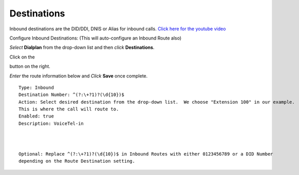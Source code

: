 #############
Destinations
#############




Inbound destinations are the DID/DDI, DNIS or Alias for inbound calls. `Click here for the youtube video`_



Configure Inbound Destinations: (This will auto-configure an Inbound Route also)

*Select* **Dialplan** from the drop-down list and then *click* **Destinations**. 

.. image:: ../_static/images/fusionpbx_inboundd.jpg
        :scale: 85%

Click on the

.. image:: ../_static/images/plus.png
        :scale: 85%

button on the right. 

.. image:: ../_static/images/fusionpbx_inboundd1.jpg
        :scale: 85%

*Enter* the route information below and *Click* **Save** once complete.

.. image:: ../_static/images/fusionpbx_inboundd2.jpg
        :scale: 85%

::

 Type: Inbound
 Destination Number: ^(?:\+?1)?(\d{10})$
 Action: Select desired destination from the drop-down list.  We choose "Extension 100" in our example.
 This is where the call will route to.
 Enabled: true
 Description: VoiceTel-in
 
|
|
 
::

 Optional: Replace ^(?:\+?1)?(\d{10})$ in Inbound Routes with either 0123456789 or a DID Number
 depending on the Route Destination setting.
 

.. _Click here for the youtube video: https://youtu.be/8-EJM0hd-J8
